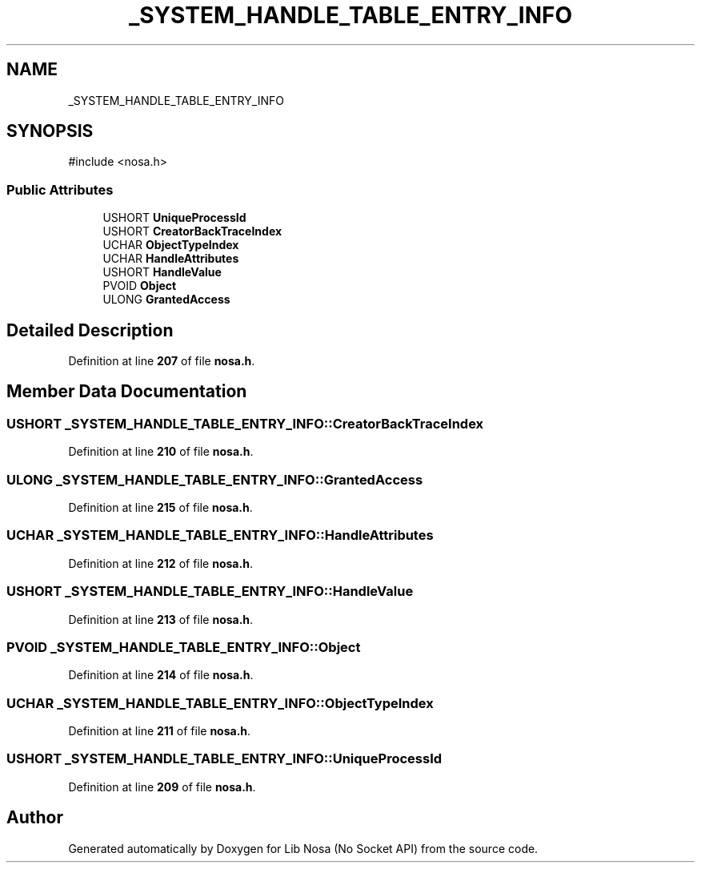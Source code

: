 .TH "_SYSTEM_HANDLE_TABLE_ENTRY_INFO" 3 "Version 0.0.1" "Lib Nosa (No Socket API)" \" -*- nroff -*-
.ad l
.nh
.SH NAME
_SYSTEM_HANDLE_TABLE_ENTRY_INFO
.SH SYNOPSIS
.br
.PP
.PP
\fR#include <nosa\&.h>\fP
.SS "Public Attributes"

.in +1c
.ti -1c
.RI "USHORT \fBUniqueProcessId\fP"
.br
.ti -1c
.RI "USHORT \fBCreatorBackTraceIndex\fP"
.br
.ti -1c
.RI "UCHAR \fBObjectTypeIndex\fP"
.br
.ti -1c
.RI "UCHAR \fBHandleAttributes\fP"
.br
.ti -1c
.RI "USHORT \fBHandleValue\fP"
.br
.ti -1c
.RI "PVOID \fBObject\fP"
.br
.ti -1c
.RI "ULONG \fBGrantedAccess\fP"
.br
.in -1c
.SH "Detailed Description"
.PP 
Definition at line \fB207\fP of file \fBnosa\&.h\fP\&.
.SH "Member Data Documentation"
.PP 
.SS "USHORT _SYSTEM_HANDLE_TABLE_ENTRY_INFO::CreatorBackTraceIndex"

.PP
Definition at line \fB210\fP of file \fBnosa\&.h\fP\&.
.SS "ULONG _SYSTEM_HANDLE_TABLE_ENTRY_INFO::GrantedAccess"

.PP
Definition at line \fB215\fP of file \fBnosa\&.h\fP\&.
.SS "UCHAR _SYSTEM_HANDLE_TABLE_ENTRY_INFO::HandleAttributes"

.PP
Definition at line \fB212\fP of file \fBnosa\&.h\fP\&.
.SS "USHORT _SYSTEM_HANDLE_TABLE_ENTRY_INFO::HandleValue"

.PP
Definition at line \fB213\fP of file \fBnosa\&.h\fP\&.
.SS "PVOID _SYSTEM_HANDLE_TABLE_ENTRY_INFO::Object"

.PP
Definition at line \fB214\fP of file \fBnosa\&.h\fP\&.
.SS "UCHAR _SYSTEM_HANDLE_TABLE_ENTRY_INFO::ObjectTypeIndex"

.PP
Definition at line \fB211\fP of file \fBnosa\&.h\fP\&.
.SS "USHORT _SYSTEM_HANDLE_TABLE_ENTRY_INFO::UniqueProcessId"

.PP
Definition at line \fB209\fP of file \fBnosa\&.h\fP\&.

.SH "Author"
.PP 
Generated automatically by Doxygen for Lib Nosa (No Socket API) from the source code\&.
